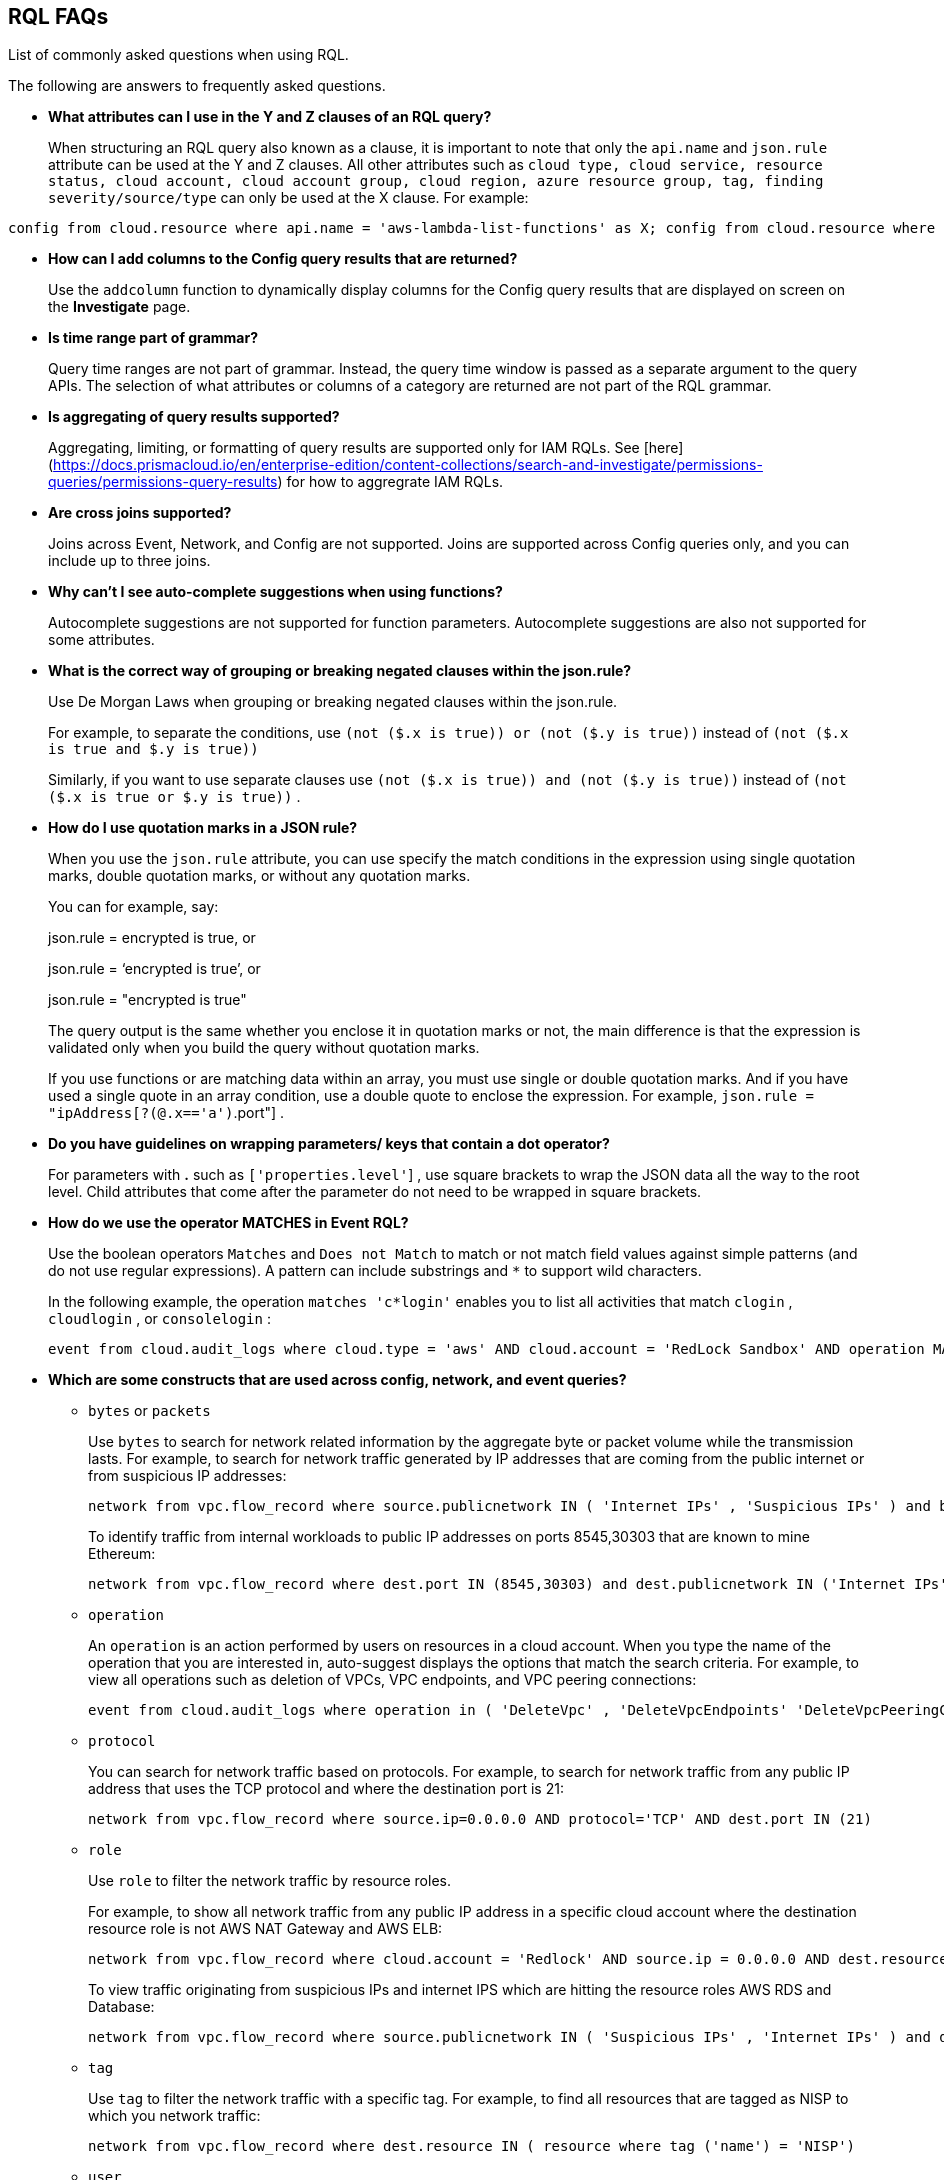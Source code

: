 [#idad685a69-e161-4474-a9ba-4172d58b7d8e]
== RQL FAQs
List of commonly asked questions when using RQL.

The following are answers to frequently asked questions.

* *What attributes can I use in the Y and Z clauses of an RQL query?*
+
When structuring an RQL query also known as a clause, it is important to note that only the `api.name` and `json.rule` attribute can be used at the Y and Z clauses. All other attributes such as `cloud type, cloud service, resource status, cloud account, cloud account group, cloud region, azure resource group, tag, finding severity/source/type` can only be used at the X clause. For example:

----
config from cloud.resource where api.name = 'aws-lambda-list-functions' as X; config from cloud.resource where api.name = 'aws-iam-list-roles' as Y; config from cloud.resource where api.name = 'aws-iam-get-policy-version' AND json.rule = isAttached is true and document.Statement[?any(Effect equals Allow and (Action equals "*" or Action contains :* or Action[*] contains :*) and (Resource equals "*" or Resource[*] anyStartWith "*") and Condition does not exist)] exists as Z; filter '$.X.role equals $.Y.role.arn and $.Y.attachedPolicies[*].policyName equals $.Z.policyName'; show Z;config from cloud.resource where api.name = 'aws-lambda-list-functions' as X; config from cloud.resource where api.name = 'aws-iam-list-roles' as Y; config from cloud.resource where api.name = 'aws-iam-get-policy-version' AND json.rule = isAttached is true and document.Statement[?any(Effect equals Allow and (Action equals "*" or Action contains :* or Action[*] contains :*) and (Resource equals "*" or Resource[*] anyStartWith "*") and Condition does not exist)] exists as Z; filter '$.X.role equals $.Y.role.arn and $.Y.attachedPolicies[*].policyName equals $.Z.policyName'; show Z;]
----

* *How can I add columns to the Config query results that are returned?*
+
Use the `addcolumn` function to dynamically display columns for the Config query results that are displayed on screen on the *Investigate* page.

* *Is time range part of grammar?*
+
Query time ranges are not part of grammar. Instead, the query time window is passed as a separate argument to the query APIs. The selection of what attributes or columns of a category are returned are not part of the RQL grammar.

* *Is aggregating of query results supported?*
+
Aggregating, limiting, or formatting of query results are supported only for IAM RQLs.  See [here](https://docs.prismacloud.io/en/enterprise-edition/content-collections/search-and-investigate/permissions-queries/permissions-query-results) for how to aggregrate IAM RQLs.

* *Are cross joins supported?*
+
Joins across Event, Network, and Config are not supported. Joins are supported across Config queries only, and you can include up to three joins.

* *Why can't I see auto-complete suggestions when using functions?*
+
Autocomplete suggestions are not supported for function parameters. Autocomplete suggestions are also not supported for some attributes.

* *What is the correct way of grouping or breaking negated clauses within the json.rule?*
+
Use De Morgan Laws when grouping or breaking negated clauses within the json.rule.
+
For example, to separate the conditions, use `(not ($.x is true)) or (not ($.y is true))` instead of `(not ($.x is true and $.y is true))` 
+
Similarly, if you want to use separate clauses use `(not ($.x is true)) and (not ($.y is true))` instead of `(not ($.x is true or $.y is true))` .

* *How do I use quotation marks in a JSON rule?*
+
When you use the `json.rule` attribute, you can use specify the match conditions in the expression using single quotation marks, double quotation marks, or without any quotation marks.
+
You can for example, say:
+
json.rule = encrypted is true, or
+
json.rule = ‘encrypted is true’, or
+
json.rule = "encrypted is true"
+
The query output is the same whether you enclose it in quotation marks or not, the main difference is that the expression is validated only when you build the query without quotation marks.
+
If you use functions or are matching data within an array, you must use single or double quotation marks. And if you have used a single quote in an array condition, use a double quote to enclose the expression. For example, `json.rule = "ipAddress[?(@.x=='a')`.port"] .

* *Do you have guidelines on wrapping parameters/ keys that contain a dot operator?*
+
For parameters with *.* such as `['properties.level'`] , use square brackets to wrap the JSON data all the way to the root level. Child attributes that come after the parameter do not need to be wrapped in square brackets.

* *How do we use the operator MATCHES in Event RQL?*
+
Use the boolean operators `Matches` and `Does not Match` to match or not match field values against simple patterns (and do not use regular expressions). A pattern can include substrings and `*` to support wild characters.
+
In the following example, the operation `matches 'c*login'` enables you to list all activities that match `clogin` , `cloudlogin` , or `consolelogin` :
+
----
event from cloud.audit_logs where cloud.type = 'aws' AND cloud.account = 'RedLock Sandbox' AND operation MATCHES 'c*login'
----

* *Which are some constructs that are used across config, network, and event queries?*
+
**  `bytes` or `packets` 
+
Use `bytes` to search for network related information by the aggregate byte or packet volume while the transmission lasts. For example, to search for network traffic generated by IP addresses that are coming from the public internet or from suspicious IP addresses:
+
----
network from vpc.flow_record where source.publicnetwork IN ( 'Internet IPs' , 'Suspicious IPs' ) and bytes > 0
----
+
To identify traffic from internal workloads to public IP addresses on ports 8545,30303 that are known to mine Ethereum:
+
----
network from vpc.flow_record where dest.port IN (8545,30303) and dest.publicnetwork IN ('Internet IPs' , 'Suspicious IPs' ) and packets> 0
----

**  `operation` 
+
An `operation` is an action performed by users on resources in a cloud account. When you type the name of the operation that you are interested in, auto-suggest displays the options that match the search criteria. For example, to view all operations such as deletion of VPCs, VPC endpoints, and VPC peering connections:
+
----
event from cloud.audit_logs where operation in ( 'DeleteVpc' , 'DeleteVpcEndpoints' 'DeleteVpcPeeringConnection' )
----

**  `protocol` 
+
You can search for network traffic based on protocols. For example, to search for network traffic from any public IP address that uses the TCP protocol and where the destination port is 21:
+
----
network from vpc.flow_record where source.ip=0.0.0.0 AND protocol='TCP' AND dest.port IN (21)
----

**  `role` 
+
Use `role` to filter the network traffic by resource roles.
+
For example, to show all network traffic from any public IP address in a specific cloud account where the destination resource role is not AWS NAT Gateway and AWS ELB:
+
----
network from vpc.flow_record where cloud.account = 'Redlock' AND source.ip = 0.0.0.0 AND dest.resource IN ( resource where role NOT IN ( 'AWS NAT Gateway' , 'AWS ELB' ))
----
+
To view traffic originating from suspicious IPs and internet IPS which are hitting the resource roles AWS RDS and Database:
+
----
network from vpc.flow_record where source.publicnetwork IN ( 'Suspicious IPs' , 'Internet IPs' ) and dest.resource IN ( resource where role IN ( 'AWS RDS' , 'Database' ))
----

**  `tag` 
+
Use `tag` to filter the network traffic with a specific tag. For example, to find all resources that are tagged as NISP to which you network traffic:
+
----
network from vpc.flow_record where dest.resource IN ( resource where tag ('name') = 'NISP')
----

**  `user` 
+
To search for operations performed by specific users, use `user` . For example, to view all console login operations by Ben:
+
----
event from cloud.audit_logs where operation = 'ConsoleLogin' AND user = 'ben'
----

**  `addcolumn` 
+
Use `addcolumn` to dynamically display columns for the Config queries results that are displayed on screen.
+
To add columns for key name and image ID for EC2 instances, for example:
+
----
config from cloud.resource where api.name = 'aws-ec2-describe-instances' addcolumn keyName hypervisor imageId
----




